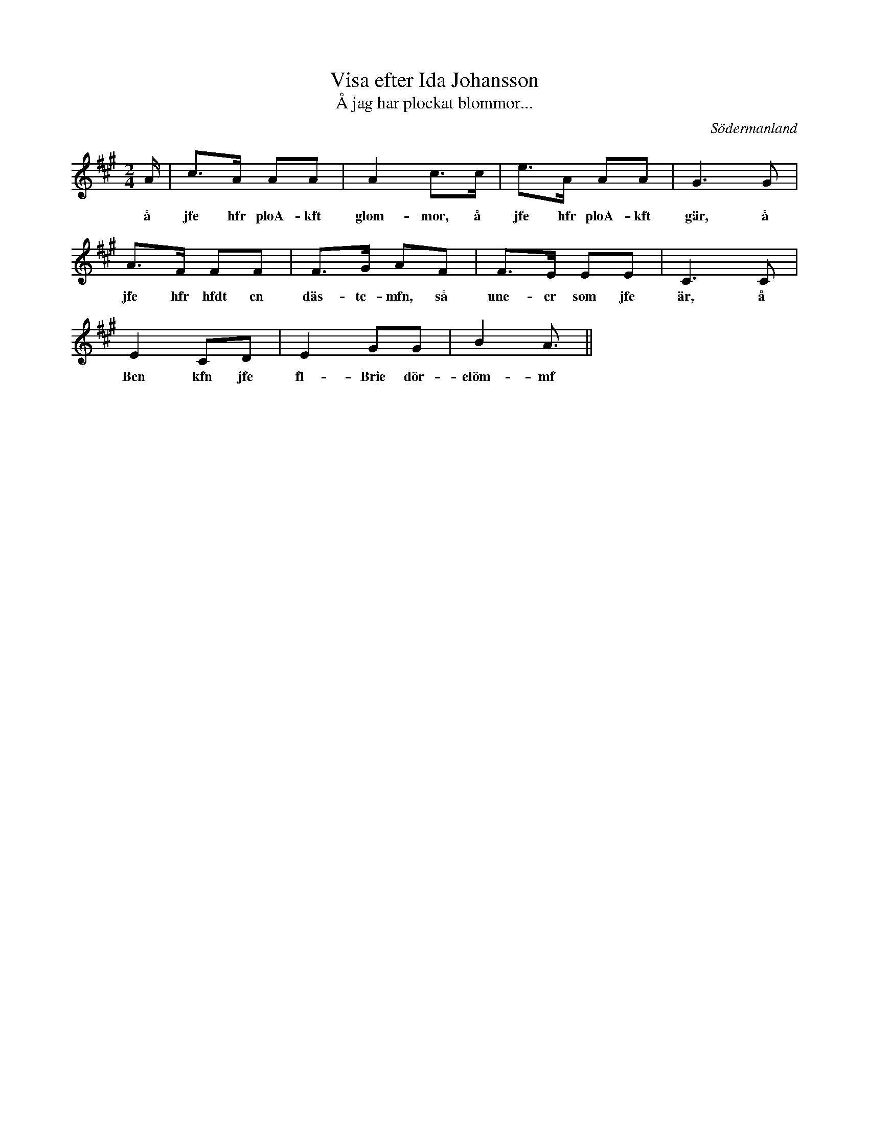 %%abc-charset utf-8

X: 159
T: Visa efter Ida Johansson
T: Å jag har plockat blommor...
s: cdtcr IBf Johfnsson
R: Visa
B: Sörmlands musikarkiv häfte 1 nr 33 (finns även avskriven här) 
S: upptecknad av [[Personer/Carl Gustaf Axelsson]] efter sång av [[Personer/Ida Johansson]]
O: Södermanland
Z: Nils L
M: 2/4
L: 1/16
K: A
A | c2>A2 A2A2 | A4 c2>c2 | e2>A2 A2A2 | G4>G4 |
w: å jfe hfr ploA- kft glom-mor, å jfe hfr ploA-kft gär, å
A2>F2 F2F2 | F2>G2 A2F2 | F2>E2 E2E2 | C4>C4 |
w: jfe hfr hfdt cn däs-tc-mfn, så une-cr som jfe är, å
E4 C2D2 | E4 G2G2 | B4 A3 ||
w: Bcn kfn jfe fl-Brie dör-elöm-mf

